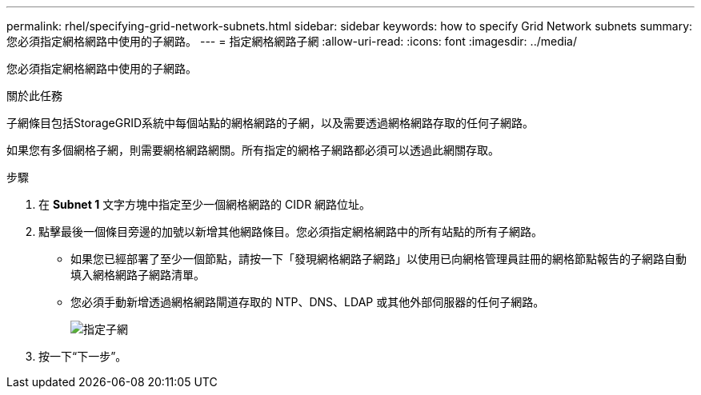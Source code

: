 ---
permalink: rhel/specifying-grid-network-subnets.html 
sidebar: sidebar 
keywords: how to specify Grid Network subnets 
summary: 您必須指定網格網路中使用的子網路。 
---
= 指定網格網路子網
:allow-uri-read: 
:icons: font
:imagesdir: ../media/


[role="lead"]
您必須指定網格網路中使用的子網路。

.關於此任務
子網條目包括StorageGRID系統中每個站點的網格網路的子網，以及需要透過網格網路存取的任何子網路。

如果您有多個網格子網，則需要網格網路網關。所有指定的網格子網路都必須可以透過此網關存取。

.步驟
. 在 *Subnet 1* 文字方塊中指定至少一個網格網路的 CIDR 網路位址。
. 點擊最後一個條目旁邊的加號以新增其他網路條目。您必須指定網格網路中的所有站點的所有子網路。
+
** 如果您已經部署了至少一個節點，請按一下「發現網格網路子網路」以使用已向網格管理員註冊的網格節點報告的子網路自動填入網格網路子網路清單。
** 您必須手動新增透過網格網路閘道存取的 NTP、DNS、LDAP 或其他外部伺服器的任何子網路。
+
image::../media/4_gmi_installer_grid_network_page.gif[指定子網]



. 按一下“下一步”。

